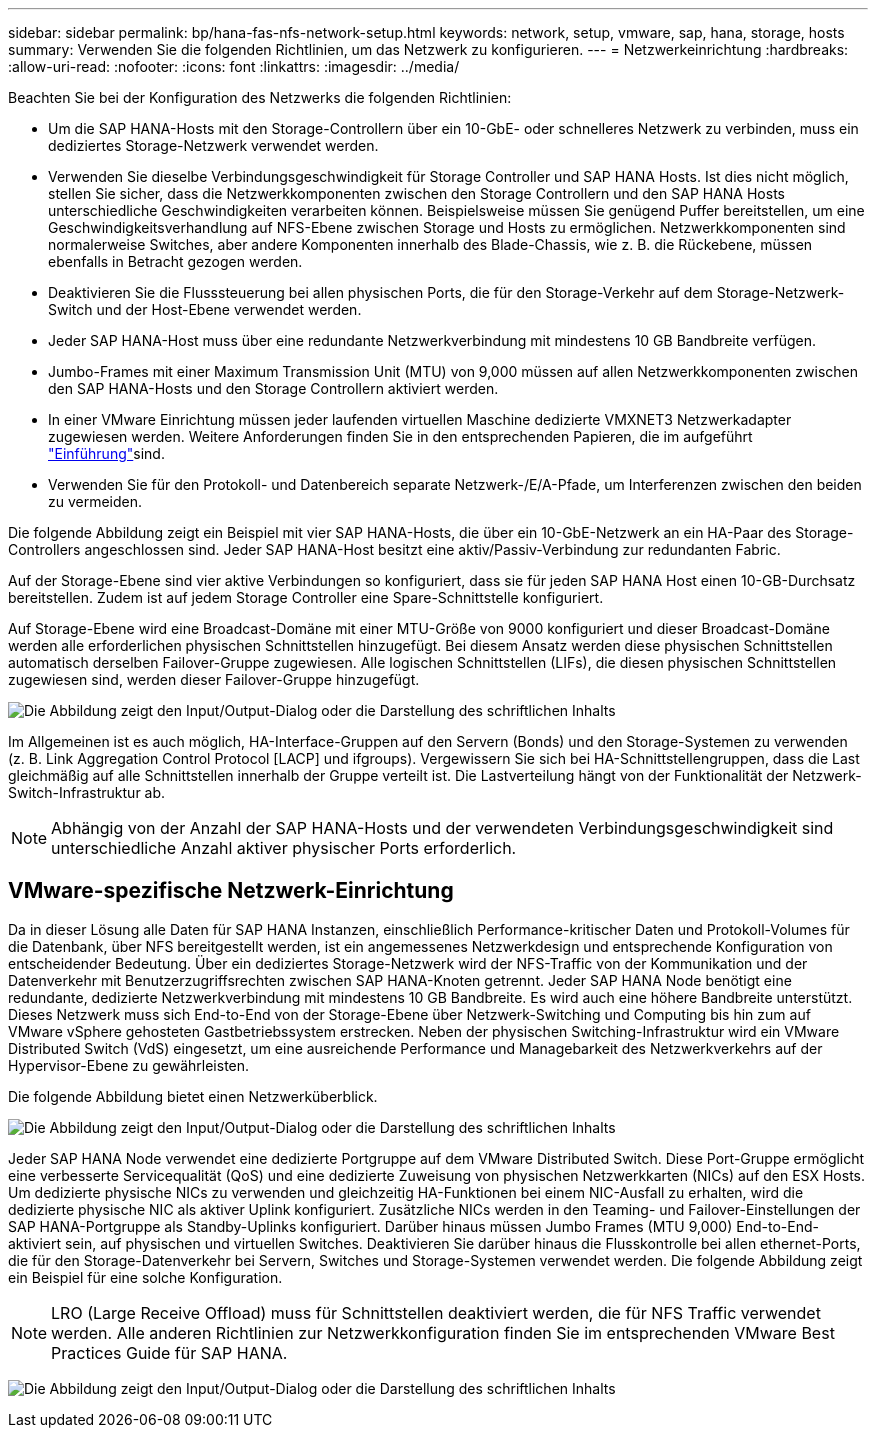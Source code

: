 ---
sidebar: sidebar 
permalink: bp/hana-fas-nfs-network-setup.html 
keywords: network, setup, vmware, sap, hana, storage, hosts 
summary: Verwenden Sie die folgenden Richtlinien, um das Netzwerk zu konfigurieren. 
---
= Netzwerkeinrichtung
:hardbreaks:
:allow-uri-read: 
:nofooter: 
:icons: font
:linkattrs: 
:imagesdir: ../media/


[role="lead"]
Beachten Sie bei der Konfiguration des Netzwerks die folgenden Richtlinien:

* Um die SAP HANA-Hosts mit den Storage-Controllern über ein 10-GbE- oder schnelleres Netzwerk zu verbinden, muss ein dediziertes Storage-Netzwerk verwendet werden.
* Verwenden Sie dieselbe Verbindungsgeschwindigkeit für Storage Controller und SAP HANA Hosts. Ist dies nicht möglich, stellen Sie sicher, dass die Netzwerkkomponenten zwischen den Storage Controllern und den SAP HANA Hosts unterschiedliche Geschwindigkeiten verarbeiten können. Beispielsweise müssen Sie genügend Puffer bereitstellen, um eine Geschwindigkeitsverhandlung auf NFS-Ebene zwischen Storage und Hosts zu ermöglichen. Netzwerkkomponenten sind normalerweise Switches, aber andere Komponenten innerhalb des Blade-Chassis, wie z. B. die Rückebene, müssen ebenfalls in Betracht gezogen werden.
* Deaktivieren Sie die Flusssteuerung bei allen physischen Ports, die für den Storage-Verkehr auf dem Storage-Netzwerk-Switch und der Host-Ebene verwendet werden.
* Jeder SAP HANA-Host muss über eine redundante Netzwerkverbindung mit mindestens 10 GB Bandbreite verfügen.
* Jumbo-Frames mit einer Maximum Transmission Unit (MTU) von 9,000 müssen auf allen Netzwerkkomponenten zwischen den SAP HANA-Hosts und den Storage Controllern aktiviert werden.
* In einer VMware Einrichtung müssen jeder laufenden virtuellen Maschine dedizierte VMXNET3 Netzwerkadapter zugewiesen werden. Weitere Anforderungen finden Sie in den entsprechenden Papieren, die im aufgeführt link:hana-fas-nfs-introduction.html["Einführung"]sind.
* Verwenden Sie für den Protokoll- und Datenbereich separate Netzwerk-/E/A-Pfade, um Interferenzen zwischen den beiden zu vermeiden.


Die folgende Abbildung zeigt ein Beispiel mit vier SAP HANA-Hosts, die über ein 10-GbE-Netzwerk an ein HA-Paar des Storage-Controllers angeschlossen sind. Jeder SAP HANA-Host besitzt eine aktiv/Passiv-Verbindung zur redundanten Fabric.

Auf der Storage-Ebene sind vier aktive Verbindungen so konfiguriert, dass sie für jeden SAP HANA Host einen 10-GB-Durchsatz bereitstellen. Zudem ist auf jedem Storage Controller eine Spare-Schnittstelle konfiguriert.

Auf Storage-Ebene wird eine Broadcast-Domäne mit einer MTU-Größe von 9000 konfiguriert und dieser Broadcast-Domäne werden alle erforderlichen physischen Schnittstellen hinzugefügt. Bei diesem Ansatz werden diese physischen Schnittstellen automatisch derselben Failover-Gruppe zugewiesen. Alle logischen Schnittstellen (LIFs), die diesen physischen Schnittstellen zugewiesen sind, werden dieser Failover-Gruppe hinzugefügt.

image:saphana-fas-nfs_image10.png["Die Abbildung zeigt den Input/Output-Dialog oder die Darstellung des schriftlichen Inhalts"]

Im Allgemeinen ist es auch möglich, HA-Interface-Gruppen auf den Servern (Bonds) und den Storage-Systemen zu verwenden (z. B. Link Aggregation Control Protocol [LACP] und ifgroups). Vergewissern Sie sich bei HA-Schnittstellengruppen, dass die Last gleichmäßig auf alle Schnittstellen innerhalb der Gruppe verteilt ist. Die Lastverteilung hängt von der Funktionalität der Netzwerk-Switch-Infrastruktur ab.


NOTE: Abhängig von der Anzahl der SAP HANA-Hosts und der verwendeten Verbindungsgeschwindigkeit sind unterschiedliche Anzahl aktiver physischer Ports erforderlich.



== VMware-spezifische Netzwerk-Einrichtung

Da in dieser Lösung alle Daten für SAP HANA Instanzen, einschließlich Performance-kritischer Daten und Protokoll-Volumes für die Datenbank, über NFS bereitgestellt werden, ist ein angemessenes Netzwerkdesign und entsprechende Konfiguration von entscheidender Bedeutung. Über ein dediziertes Storage-Netzwerk wird der NFS-Traffic von der Kommunikation und der Datenverkehr mit Benutzerzugriffsrechten zwischen SAP HANA-Knoten getrennt. Jeder SAP HANA Node benötigt eine redundante, dedizierte Netzwerkverbindung mit mindestens 10 GB Bandbreite. Es wird auch eine höhere Bandbreite unterstützt. Dieses Netzwerk muss sich End-to-End von der Storage-Ebene über Netzwerk-Switching und Computing bis hin zum auf VMware vSphere gehosteten Gastbetriebssystem erstrecken. Neben der physischen Switching-Infrastruktur wird ein VMware Distributed Switch (VdS) eingesetzt, um eine ausreichende Performance und Managebarkeit des Netzwerkverkehrs auf der Hypervisor-Ebene zu gewährleisten.

Die folgende Abbildung bietet einen Netzwerküberblick.

image:saphana-fas-nfs_image11b.png["Die Abbildung zeigt den Input/Output-Dialog oder die Darstellung des schriftlichen Inhalts"]

Jeder SAP HANA Node verwendet eine dedizierte Portgruppe auf dem VMware Distributed Switch. Diese Port-Gruppe ermöglicht eine verbesserte Servicequalität (QoS) und eine dedizierte Zuweisung von physischen Netzwerkkarten (NICs) auf den ESX Hosts. Um dedizierte physische NICs zu verwenden und gleichzeitig HA-Funktionen bei einem NIC-Ausfall zu erhalten, wird die dedizierte physische NIC als aktiver Uplink konfiguriert. Zusätzliche NICs werden in den Teaming- und Failover-Einstellungen der SAP HANA-Portgruppe als Standby-Uplinks konfiguriert. Darüber hinaus müssen Jumbo Frames (MTU 9,000) End-to-End-aktiviert sein, auf physischen und virtuellen Switches. Deaktivieren Sie darüber hinaus die Flusskontrolle bei allen ethernet-Ports, die für den Storage-Datenverkehr bei Servern, Switches und Storage-Systemen verwendet werden. Die folgende Abbildung zeigt ein Beispiel für eine solche Konfiguration.


NOTE: LRO (Large Receive Offload) muss für Schnittstellen deaktiviert werden, die für NFS Traffic verwendet werden. Alle anderen Richtlinien zur Netzwerkkonfiguration finden Sie im entsprechenden VMware Best Practices Guide für SAP HANA.

image:saphana-fas-nfs_image12.png["Die Abbildung zeigt den Input/Output-Dialog oder die Darstellung des schriftlichen Inhalts"]
